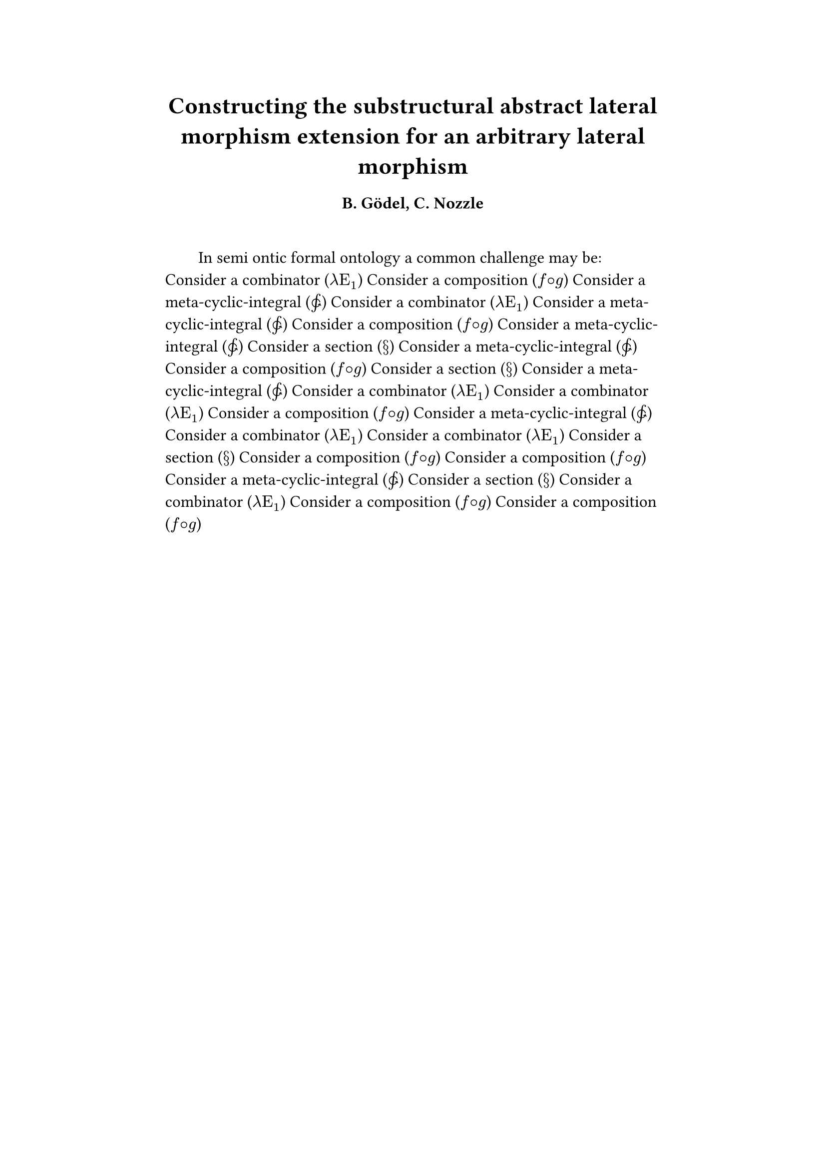 #set text(size: 12pt)
#set page(margin: (x: 20%))

#let parse-actions(body) = {
  let extract(it) = {
    ""
    if it == [ ] {
      " "
    } else if it.func() == text {
      it.text
    } else if it.func() == [].func() {
      it.children.map(extract).join()
    }
  }
  extract(body).clusters().map(lower)
}

#let vars = ("x", "y", "z", $theta$)
#let funcs = ("f", $lambda$, "g", "G", $Im$)
#let joiner = ($and$, $or$, $xor$)
#let alphabet = "abcdefghijklmnopqrstuvwxyz"
#let vowels = "aeiouy"
#let to-int = (char) => {("ab*()&^%$#@!'cd:;efghijklmnopqrstuvwxyz").position(char)}
#let get = (arr, i) => {arr.at(calc.rem(i, arr.len()))}
#let cap = (str) => [#upper(str.at(0))#str.slice(1, str.len())]
#let sing = (str) => {if str.at(0) in vowels [an #str] else [a #str]}

#let objects = (
    "functor", "transformation", "monoid", "groupoid", "topos", 
    "closed category", "homoset", "comonad", "endofunctor", "fibration",
    "lateral morphism", "coequalizer", "category", "quiver", "bifunctor",
    "object", "sheaf", "torsor", "limit", "operad", "part-whole relation",
    "fusion", "haecceity", "subspace", "ordinal", "large cardinal", 
    "hyperreal number", "universe", "combinator"
)

#let symbols = (
    meta-cyclic-integral: $integral.cont.ccw$,
    combinator: $lambda Epsilon_1$ ,
    composition: $f circle.small g$,
    section: $section$ 
)

#let buzzwords = (
    "abstract", "relational", "substructural", "discrete", "inerpolated",
    "intuitional", "higher order", "paraconsistent", "interrelational",
    "structural", "ontic", "semi ontic", "modal", "formal", "informal", "psuedo", 
    "natural", "enriched", "simplicial", "abelian", "constructable", "fixed point", 
    "euclidian", "anti", "meta", "stochastically", "bijective"
)

#let fields = (
    "calculus", "statistics", "logic", "algebra", "set theory", "topology",
    "ontology","mereology"
)

#let theorems = (
    "yoneda lemma", "kan extension", "exact sequence principle",
    "spectral sequence lemma",
    "truthmaker theory", 
    "modal collapse", "essentialism",
    "counterfactual dependence theorem", "axiom of choice", "ordinal collapse",
    "kripke frame", "curry-howard correspondence",
    "predicate abstraction"
)

#let last_names = (
    "Euler", "Bernstein", "Schröder", "Pascal", "Samuel", "Gödel", "Nozzle",
    "Cantor", "Jones", "Pythis", "Noether", "Rubble", "Russell", "Frege",
    "Zeno", "Curry", "Franklin", "Wager", "Pappas", "Fawkes", "Baccus",
    "Lancaster", "Zilber", "Abou",
);

#let field = (i) => {
    let b1 = get(buzzwords, i)
    let b2 = get(buzzwords, i + 2)
    let f = get(fields, i)
    [#b1 #b2 #f]
}

#let authors = (i) => {
    // we will make between one and three authors 
    range(0, calc.rem(i, 4) + 1).map(n => 
        [#cap(get(alphabet, i + n)). #get(last_names, i + n)]
    ).join(", ")
}

#let theorem = (i) => {
    let o = get(objects, i)
    let b = get(buzzwords, i)
    let a = if calc.rem(i, 2) == 0 {
        get(last_names, i)
    } else {
        get(buzzwords, i - 2)
    }

    let k = get(
    ("lemma", "theorem", "axiom", "conjecture", "principle", "extension",
    "theory"), i)

    [the #b #a #o #k]
}

#let connecting-frase = (
    "implies", "necessarily implies", "only if", "holds provided that", "hold
    on the condition that", "exists only given that", "whenever", "insofar as",
    "supposing that", "it follows that", "leads to", "if and only if", "is
    equivalent to", "exactly when", "is coextensive with", "and consequently",
    "as a direct result", "so by necessity", "unless", "and",  "even if",
)

#let quantifiers = (
    $forall$, $exists$ 
)

#let connectives = (
    $==>$, $-->$, $<==>$, $arrow.double.not$, $arrow.squiggly$, $eq.triple$ 
)

#let adverbs = (
    "vacuously", "trivially", "logically", "necessarily", "formally",
    "ostensibly","hypothetically", "apparently", "obliquely", "indirectly",
    "superficially", "redundantly", "strictly", "presumably", "nominally",
    "essentially", "fundamentally", "superfluously",
)
#let verbs = (
    "generalizing", "proving", "demonstrating", "containing",
    "defining", "constructing"
)

#let openers = (
    "a problem arises", "a long sought after result", "a common challenge may be")


#let nonsense(body) = {
    let chars = parse-actions(body).filter(char => char != none)
    if chars.len() == 0 { return }
    let glob-i = chars.map(c => to-int(c)).sum()
    let thm1 = theorem(glob-i)
    let thm2 = theorem(glob-i + 1)
    let obj1 = get(objects, glob-i)
    let obj2 = get(objects, glob-i + 1)
    let obj3 = get(objects, glob-i + 2)

    let debug = () => {
        let point-pair = (c) => $vec(delim: "[", #c, #text(blue)[#to-int(c)])$
        block(inset: 1em, stroke: 0.1em, radius: 1em, width: 100%)[
            *seed* : #{
                if chars.len() < 5 {
                    [#chars.map(c => point-pair(c)).join(" + ") = #glob-i]
                } else {
                    [#chars.slice(0, 3).map(c => point-pair(c)).join(" + ") + ... + 
                    #point-pair(chars.last()) = #glob-i]
                }
            }
        ]
    }
    
    let non-statement = (i) => {
        let o = get(symbols.keys(), i)
        [Consider #sing(o) (#symbols.at(o))] 
    }

    let non-introduction = (i) => {
        let o = get(openers, i)
        let f = field(i)
        [In #f #o: ]
    }

    // debug()
    align(center)[= #cap(get(verbs, glob-i)) #thm1 for an arbitrary #obj1]
    align(center)[=== #authors(glob-i)]
    [\ ]
    par(first-line-indent: 2em)[
        #{for (i, c) in chars.enumerate() {
            let n = to-int(c)
            if i == 0 {
                [#non-introduction(n)]
            } else {
                [#non-statement(n)]
            }
            [ ]
        }}
    ]
}

#nonsense[zenly;zastnsteinaiesrntoenz]
